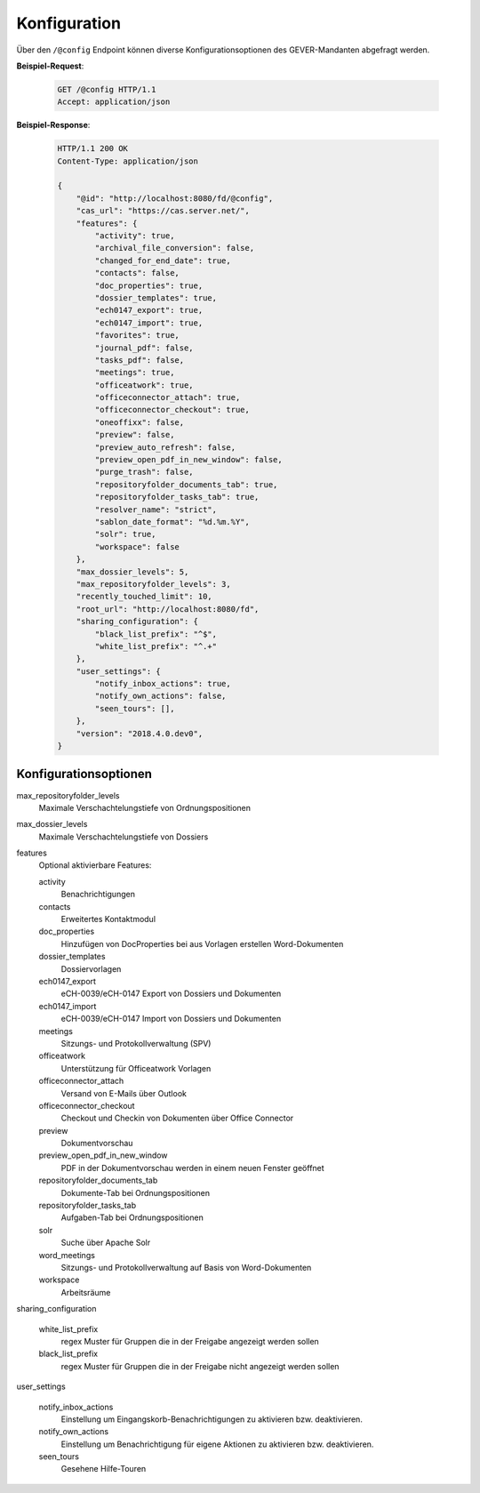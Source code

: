 .. _config:

Konfiguration
=============

Über den ``/@config`` Endpoint können diverse Konfigurationsoptionen des
GEVER-Mandanten abgefragt werden.

**Beispiel-Request**:

   .. sourcecode:: http

       GET /@config HTTP/1.1
       Accept: application/json

**Beispiel-Response**:

   .. sourcecode:: http

      HTTP/1.1 200 OK
      Content-Type: application/json

      {
          "@id": "http://localhost:8080/fd/@config",
          "cas_url": "https://cas.server.net/",
          "features": {
              "activity": true,
              "archival_file_conversion": false,
              "changed_for_end_date": true,
              "contacts": false,
              "doc_properties": true,
              "dossier_templates": true,
              "ech0147_export": true,
              "ech0147_import": true,
              "favorites": true,
              "journal_pdf": false,
              "tasks_pdf": false,
              "meetings": true,
              "officeatwork": true,
              "officeconnector_attach": true,
              "officeconnector_checkout": true,
              "oneoffixx": false,
              "preview": false,
              "preview_auto_refresh": false,
              "preview_open_pdf_in_new_window": false,
              "purge_trash": false,
              "repositoryfolder_documents_tab": true,
              "repositoryfolder_tasks_tab": true,
              "resolver_name": "strict",
              "sablon_date_format": "%d.%m.%Y",
              "solr": true,
              "workspace": false
          },
          "max_dossier_levels": 5,
          "max_repositoryfolder_levels": 3,
          "recently_touched_limit": 10,
          "root_url": "http://localhost:8080/fd",
          "sharing_configuration": {
              "black_list_prefix": "^$",
              "white_list_prefix": "^.+"
          },
          "user_settings": {
              "notify_inbox_actions": true,
              "notify_own_actions": false,
              "seen_tours": [],
          },
          "version": "2018.4.0.dev0",
      }


Konfigurationsoptionen
----------------------

max_repositoryfolder_levels
    Maximale Verschachtelungstiefe von Ordnungspositionen

max_dossier_levels
    Maximale Verschachtelungstiefe von Dossiers

features
    Optional aktivierbare Features:

    activity
        Benachrichtigungen

    contacts
        Erweitertes Kontaktmodul

    doc_properties
        Hinzufügen von DocProperties bei aus Vorlagen erstellen Word-Dokumenten

    dossier_templates
        Dossiervorlagen

    ech0147_export
        eCH-0039/eCH-0147 Export von Dossiers und Dokumenten

    ech0147_import
        eCH-0039/eCH-0147 Import von Dossiers und Dokumenten

    meetings
        Sitzungs- und Protokollverwaltung (SPV)

    officeatwork
        Unterstützung für Officeatwork Vorlagen

    officeconnector_attach
        Versand von E-Mails über Outlook

    officeconnector_checkout
        Checkout und Checkin von Dokumenten über Office Connector

    preview
        Dokumentvorschau

    preview_open_pdf_in_new_window
        PDF in der Dokumentvorschau werden in einem neuen Fenster geöffnet

    repositoryfolder_documents_tab
        Dokumente-Tab bei Ordnungspositionen

    repositoryfolder_tasks_tab
        Aufgaben-Tab bei Ordnungspositionen

    solr
        Suche über Apache Solr

    word_meetings
        Sitzungs- und Protokollverwaltung auf Basis von Word-Dokumenten

    workspace
        Arbeitsräume

sharing_configuration

    white_list_prefix
        regex Muster für Gruppen die in der Freigabe angezeigt werden sollen

    black_list_prefix
        regex Muster für Gruppen die in der Freigabe nicht angezeigt werden sollen

user_settings

    notify_inbox_actions
        Einstellung um Eingangskorb-Benachrichtigungen zu aktivieren bzw. deaktivieren.

    notify_own_actions
        Einstellung um Benachrichtigung für eigene Aktionen zu aktivieren bzw. deaktivieren.

    seen_tours
        Gesehene Hilfe-Touren
